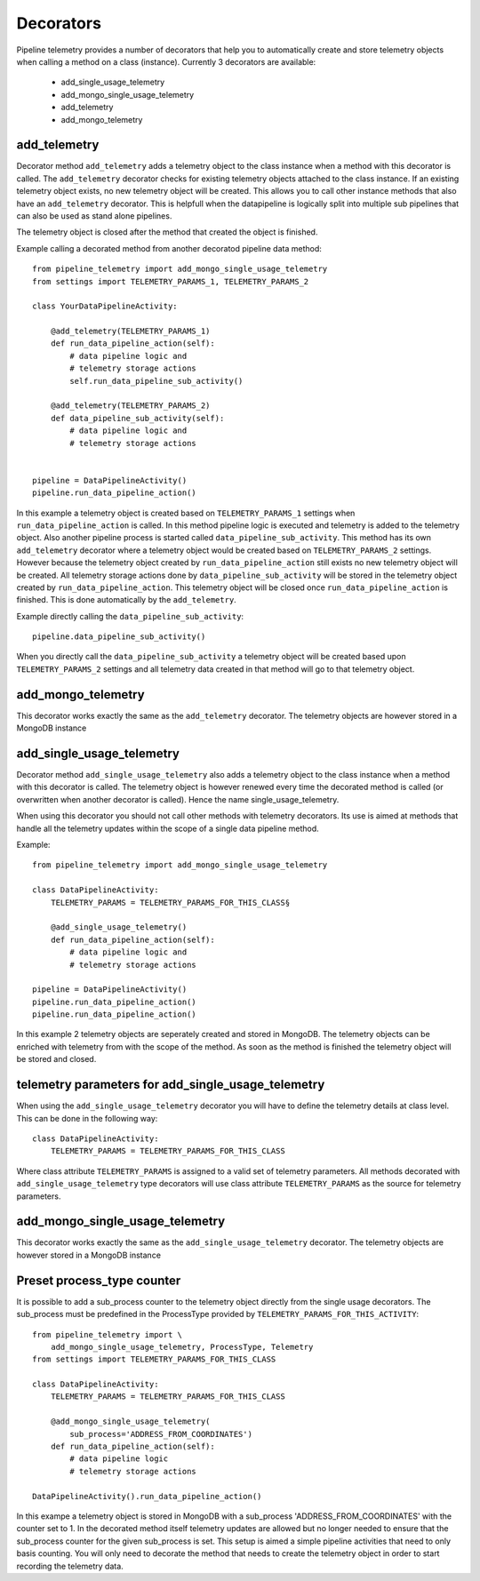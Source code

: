 ==========
Decorators
==========
Pipeline telemetry provides a number of decorators that help you to
automatically create and store telemetry objects when calling a method on a
class (instance).  Currently 3 decorators are available:

    - add_single_usage_telemetry
    - add_mongo_single_usage_telemetry
    - add_telemetry
    - add_mongo_telemetry

add_telemetry
=============
Decorator method ``add_telemetry`` adds a telemetry object to the class
instance when a method with this decorator is called. The ``add_telemetry``
decorator checks for existing telemetry objects attached to the class instance.
If an existing telemetry object exists, no new telemetry object will be created.
This allows you to call other instance methods that also have an 
``add_telemetry`` decorator. This is helpfull when the datapipeline is
logically split into multiple sub pipelines that can also be used as stand
alone pipelines.

The telemetry object is closed after the method that created the object is finished.

Example calling a decorated method from another decoratod pipeline data method::

    from pipeline_telemetry import add_mongo_single_usage_telemetry
    from settings import TELEMETRY_PARAMS_1, TELEMETRY_PARAMS_2

    class YourDataPipelineActivity:
        
        @add_telemetry(TELEMETRY_PARAMS_1)
        def run_data_pipeline_action(self):
            # data pipeline logic and 
            # telemetry storage actions
            self.run_data_pipeline_sub_activity()
    
        @add_telemetry(TELEMETRY_PARAMS_2)
        def data_pipeline_sub_activity(self):
            # data pipeline logic and 
            # telemetry storage actions


    pipeline = DataPipelineActivity()
    pipeline.run_data_pipeline_action()

In this example a telemetry object is created based on ``TELEMETRY_PARAMS_1``
settings when ``run_data_pipeline_action`` is called. In this method pipeline
logic is executed and telemetry is added to the telemetry object. Also another
pipeline process is started called ``data_pipeline_sub_activity``. This method
has its own ``add_telemetry`` decorator where a telemetry object would be
created based on ``TELEMETRY_PARAMS_2`` settings. However because the telemetry
object created by ``run_data_pipeline_action`` still exists no new telemetry
object will be created. All telemetry storage actions done by
``data_pipeline_sub_activity`` will be stored in the telemetry object created
by ``run_data_pipeline_action``.
This telemetry object will be closed once ``run_data_pipeline_action`` is
finished. This is done automatically by the ``add_telemetry``.

Example directly calling the ``data_pipeline_sub_activity``::

    pipeline.data_pipeline_sub_activity()

When you directly call the ``data_pipeline_sub_activity`` a telemetry object will be created based upon ``TELEMETRY_PARAMS_2`` settings and all telemetry data created in that method will go to that telemetry object.
    

add_mongo_telemetry
===================
This decorator works exactly the same as the ``add_telemetry`` decorator. The
telemetry objects are however stored in a MongoDB instance


add_single_usage_telemetry
==========================
Decorator method ``add_single_usage_telemetry`` also adds a telemetry object to
the class instance when a method with this decorator is called. The telemetry
object is however renewed every time the decorated method is called (or
overwritten when another decorator is called). Hence the name
single_usage_telemetry. 

When using this decorator you should not call other methods with telemetry
decorators. Its use is aimed at methods that handle all the telemetry updates
within the scope of a single data pipeline method.

Example::

    from pipeline_telemetry import add_mongo_single_usage_telemetry

    class DataPipelineActivity:
        TELEMETRY_PARAMS = TELEMETRY_PARAMS_FOR_THIS_CLASS§

        @add_single_usage_telemetry()
        def run_data_pipeline_action(self):
            # data pipeline logic and 
            # telemetry storage actions
    
    pipeline = DataPipelineActivity()
    pipeline.run_data_pipeline_action()
    pipeline.run_data_pipeline_action()

In this example 2 telemetry objects are seperately created and stored in
MongoDB. The telemetry objects can be enriched with telemetry from with the
scope of the method. As soon as the method is finished the telemetry object will be stored and closed.

telemetry parameters for add_single_usage_telemetry
===================================================
When using the ``add_single_usage_telemetry`` decorator you will have to define
the telemetry details at class level. This can be done in the following way::

        class DataPipelineActivity:
            TELEMETRY_PARAMS = TELEMETRY_PARAMS_FOR_THIS_CLASS

Where class attribute ``TELEMETRY_PARAMS`` is assigned to a valid set of
telemetry parameters. All methods decorated with ``add_single_usage_telemetry``
type decorators will use class attribute ``TELEMETRY_PARAMS`` as the source for
telemetry parameters.

add_mongo_single_usage_telemetry
================================
This decorator works exactly the same as the ``add_single_usage_telemetry``
decorator. The telemetry objects are however stored in a MongoDB instance

Preset process_type counter
===========================
It is possible to add a sub_process counter to the telemetry object directly
from the single usage decorators. The sub_process must be predefined in the
ProcessType provided by ``TELEMETRY_PARAMS_FOR_THIS_ACTIVITY``::

    from pipeline_telemetry import \
        add_mongo_single_usage_telemetry, ProcessType, Telemetry
    from settings import TELEMETRY_PARAMS_FOR_THIS_CLASS

    class DataPipelineActivity:
        TELEMETRY_PARAMS = TELEMETRY_PARAMS_FOR_THIS_CLASS

        @add_mongo_single_usage_telemetry(
            sub_process='ADDRESS_FROM_COORDINATES')
        def run_data_pipeline_action(self):
            # data pipeline logic
            # telemetry storage actions
    
    DataPipelineActivity().run_data_pipeline_action()

In this exampe a telemetry object is stored in MongoDB with a sub_process
'ADDRESS_FROM_COORDINATES' with the counter set to 1. In the decorated method
itself telemetry updates are allowed but no longer needed to ensure that the
sub_process counter for the given sub_process is set. 
This setup is aimed a simple pipeline activities that need to only basis
counting. You will only need to decorate the method that needs to create the telemetry object in order to start recording the telemetry data.